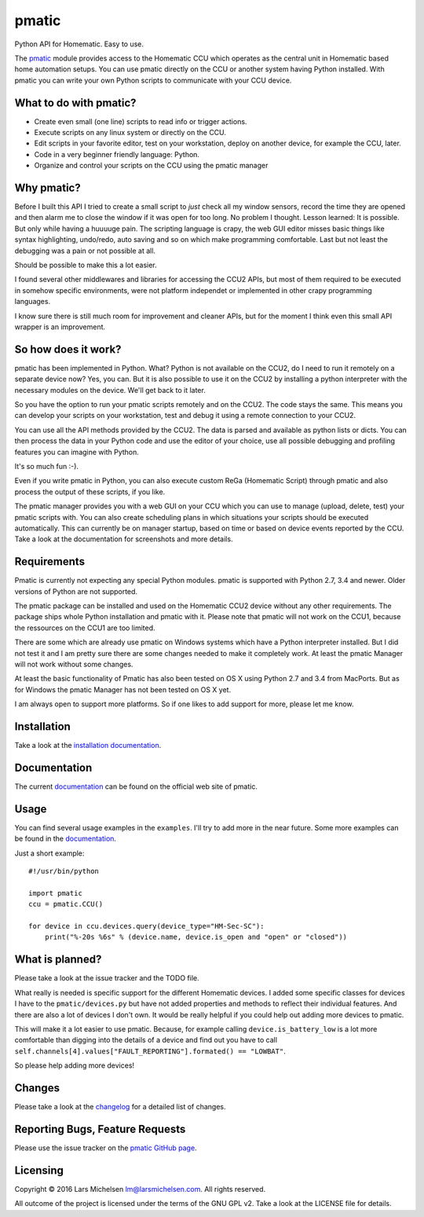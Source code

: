 pmatic
======

.. image:: https://badge.fury.io/py/pmatic.svg
   :target: https://badge.fury.io/py/pmatic
.. image:: https://travis-ci.org/LarsMichelsen/pmatic.svg?branch=master
   :target: https://travis-ci.org/LarsMichelsen/pmatic
.. image:: https://coveralls.io/repos/github/LarsMichelsen/pmatic/badge.svg?branch=master
   :target: https://coveralls.io/github/LarsMichelsen/pmatic?branch=master
.. image:: https://api.codacy.com/project/badge/grade/0b6d7874a5e248a2af685761cccc131c
   :target: https://www.codacy.com/app/lm/pmatic
.. image:: https://landscape.io/github/LarsMichelsen/pmatic/master/landscape.svg?style=flat
   :target: https://landscape.io/github/LarsMichelsen/pmatic/master


Python API for Homematic. Easy to use.

The `pmatic <https://larsmichelsen.github.io/pmatic/>`__ module provides
access to the Homematic CCU which operates as the central unit in
Homematic based home automation setups. You can use pmatic directly on
the CCU or another system having Python installed. With pmatic you can
write your own Python scripts to communicate with your CCU device.

What to do with pmatic?
-----------------------

-  Create even small (one line) scripts to read info or trigger actions.
-  Execute scripts on any linux system or directly on the CCU.
-  Edit scripts in your favorite editor, test on your workstation,
   deploy on another device, for example the CCU, later.
-  Code in a very beginner friendly language: Python.
-  Organize and control your scripts on the CCU using the pmatic manager

Why pmatic?
-----------

Before I built this API I tried to create a small script to *just* check
all my window sensors, record the time they are opened and then alarm me
to close the window if it was open for too long. No problem I thought.
Lesson learned: It is possible. But only while having a huuuuge pain.
The scripting language is crapy, the web GUI editor misses basic things
like syntax highlighting, undo/redo, auto saving and so on which make
programming comfortable. Last but not least the debugging was a pain or
not possible at all.

Should be possible to make this a lot easier.

I found several other middlewares and libraries for accessing the CCU2
APIs, but most of them required to be executed in somehow specific
environments, were not platform independet or implemented in other crapy
programming languages.

I know sure there is still much room for improvement and cleaner APIs,
but for the moment I think even this small API wrapper is an
improvement.

So how does it work?
--------------------

pmatic has been implemented in Python. What? Python is not available on
the CCU2, do I need to run it remotely on a separate device now? Yes,
you can. But it is also possible to use it on the CCU2 by installing a
python interpreter with the necessary modules on the device. We'll get
back to it later.

So you have the option to run your pmatic scripts remotely and on the
CCU2. The code stays the same. This means you can develop your scripts
on your workstation, test and debug it using a remote connection to your
CCU2.

You can use all the API methods provided by the CCU2. The data is parsed
and available as python lists or dicts. You can then process the data in
your Python code and use the editor of your choice, use all possible
debugging and profiling features you can imagine with Python.

It's so much fun :-).

Even if you write pmatic in Python, you can also execute custom ReGa
(Homematic Script) through pmatic and also process the output of these
scripts, if you like.

The pmatic manager provides you with a web GUI on your CCU which you can
use to manage (upload, delete, test) your pmatic scripts with. You can
also create scheduling plans in which situations your scripts should be
executed automatically. This can currently be on manager startup, based
on time or based on device events reported by the CCU. Take a look at
the documentation for screenshots and more details.

Requirements
------------

Pmatic is currently not expecting any special Python modules. pmatic is
supported with Python 2.7, 3.4 and newer. Older versions of Python are
not supported.

The pmatic package can be installed and used on the Homematic CCU2 device
without any other requirements. The package ships whole Python installation
and pmatic with it. Please note that pmatic will not work on the CCU1,
because the ressources on the CCU1 are too limited.

There are some which are already use pmatic on Windows systems which
have a Python interpreter installed. But I did not test it and I am
pretty sure there are some changes needed to make it completely work. At
least the pmatic Manager will not work without some changes.

At least the basic functionality of Pmatic has also been tested on OS X
using Python 2.7 and 3.4 from MacPorts. But as for Windows the pmatic
Manager has not been tested on OS X yet.

I am always open to support more platforms. So if one likes to add
support for more, please let me know.

Installation
------------

Take a look at the `installation
documentation <https://larsmichelsen.github.io/pmatic/doc/install.html>`__.

Documentation
-------------

The current
`documentation <https://larsmichelsen.github.io/pmatic/doc/index.html>`__
can be found on the official web site of pmatic.

Usage
-----

You can find several usage examples in the ``examples``. I'll try to add
more in the near future. Some more examples can be found in the
`documentation <https://larsmichelsen.github.io/pmatic/doc/basic_usage.html>`__.

Just a short example:

::

    #!/usr/bin/python

    import pmatic
    ccu = pmatic.CCU()

    for device in ccu.devices.query(device_type="HM-Sec-SC"):
        print("%-20s %6s" % (device.name, device.is_open and "open" or "closed"))

What is planned?
----------------

Please take a look at the issue tracker and the TODO file.

What really is needed is specific support for the different Homematic
devices. I added some specific classes for devices I have to the
``pmatic/devices.py`` but have not added properties and methods to
reflect their individual features. And there are also a lot of devices I
don't own. It would be really helpful if you could help out adding more
devices to pmatic.

This will make it a lot easier to use pmatic. Because, for example
calling ``device.is_battery_low`` is a lot more comfortable than digging
into the details of a device and find out you have to call
``self.channels[4].values["FAULT_REPORTING"].formated() == "LOWBAT"``.

So please help adding more devices!

Changes
-------

Please take a look at the `changelog
<https://github.com/LarsMichelsen/pmatic/blob/master/CHANGELOG.rst>`__
for a detailed list of changes.

Reporting Bugs, Feature Requests
--------------------------------

Please use the issue tracker on the `pmatic GitHub
page <https://github.com/LarsMichelsen/pmatic>`__.

Licensing
---------

Copyright © 2016 Lars Michelsen lm@larsmichelsen.com. All rights
reserved.

All outcome of the project is licensed under the terms of the GNU GPL
v2. Take a look at the LICENSE file for details.
